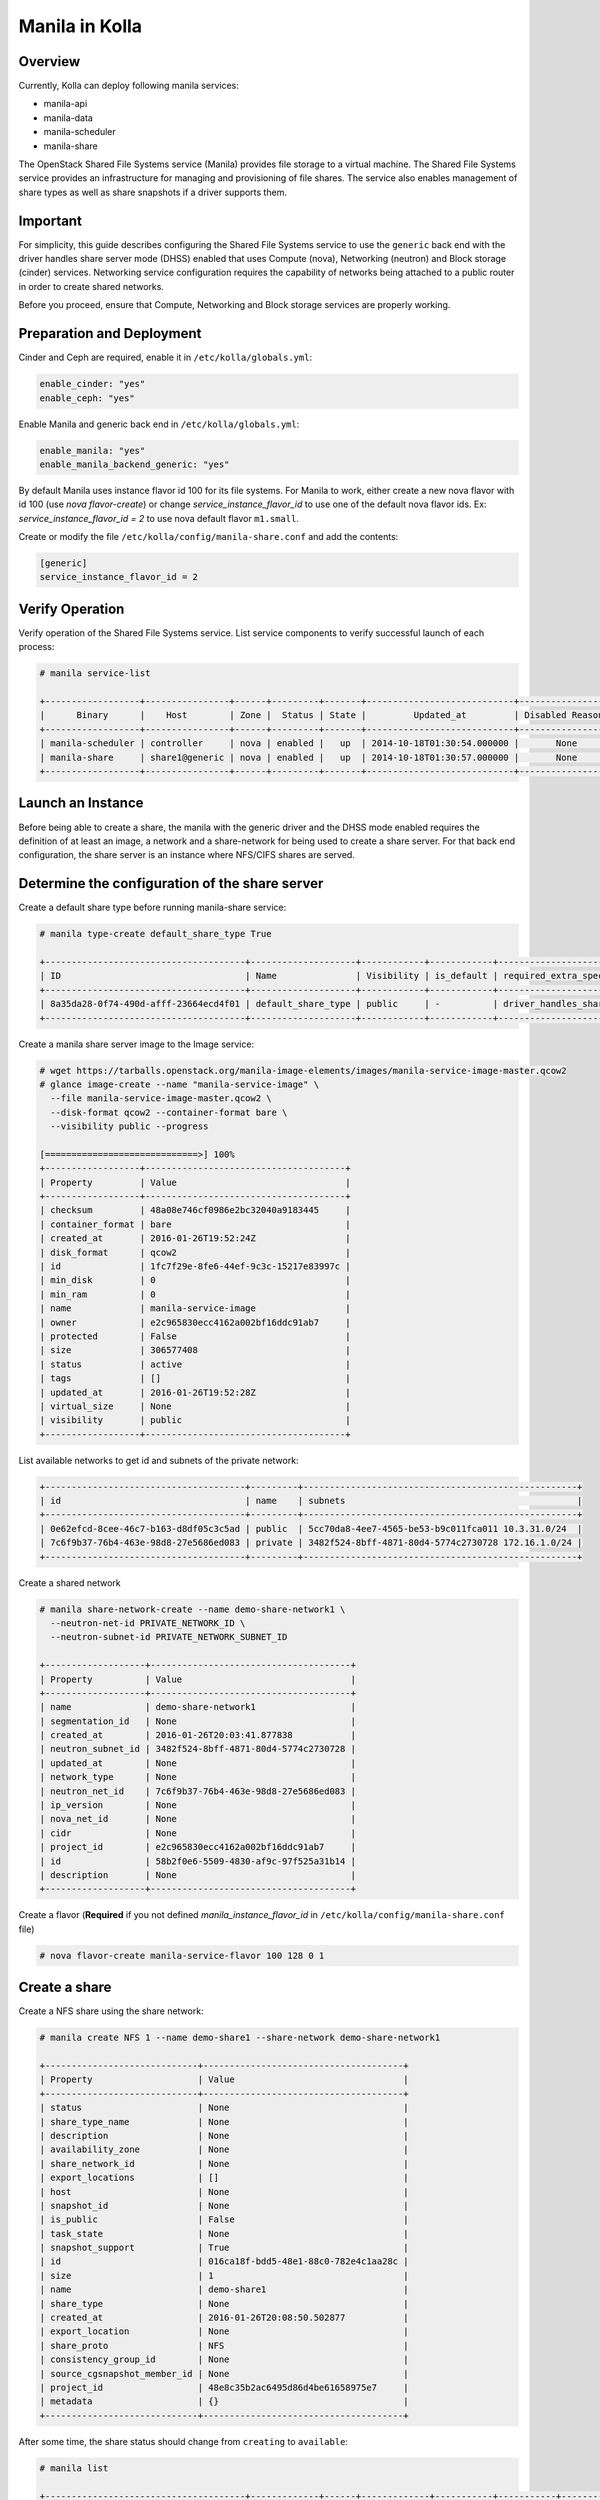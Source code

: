 .. _manila-guide:

===============
Manila in Kolla
===============

Overview
~~~~~~~~
Currently, Kolla can deploy following manila services:

* manila-api
* manila-data
* manila-scheduler
* manila-share

The OpenStack Shared File Systems service (Manila) provides file storage to a
virtual machine. The Shared File Systems service provides an infrastructure
for managing and provisioning of file shares. The service also enables
management of share types as well as share snapshots if a driver supports
them.

Important
~~~~~~~~~

For simplicity, this guide describes configuring the Shared File Systems
service to use the ``generic`` back end with the driver handles share
server mode (DHSS) enabled that uses Compute (nova), Networking (neutron)
and Block storage (cinder) services.
Networking service configuration requires the capability of networks being
attached to a public router in order to create shared networks.

Before you proceed, ensure that Compute, Networking and Block storage
services are properly working.

Preparation and Deployment
~~~~~~~~~~~~~~~~~~~~~~~~~~

Cinder and Ceph are required, enable it in ``/etc/kolla/globals.yml``:

.. code-block:: console

   enable_cinder: "yes"
   enable_ceph: "yes"

Enable Manila and generic back end in ``/etc/kolla/globals.yml``:

.. code-block:: console

   enable_manila: "yes"
   enable_manila_backend_generic: "yes"

By default Manila uses instance flavor id 100 for its file systems. For Manila
to work, either create a new nova flavor with id 100 (use *nova flavor-create*)
or change *service_instance_flavor_id* to use one of the default nova flavor
ids.
Ex: *service_instance_flavor_id = 2* to use nova default flavor ``m1.small``.

Create or modify the file ``/etc/kolla/config/manila-share.conf`` and add the
contents:

.. code-block:: console

   [generic]
   service_instance_flavor_id = 2

Verify Operation
~~~~~~~~~~~~~~~~

Verify operation of the Shared File Systems service. List service components
to verify successful launch of each process:

.. code-block:: console

   # manila service-list

   +------------------+----------------+------+---------+-------+----------------------------+-----------------+
   |      Binary      |    Host        | Zone |  Status | State |         Updated_at         | Disabled Reason |
   +------------------+----------------+------+---------+-------+----------------------------+-----------------+
   | manila-scheduler | controller     | nova | enabled |   up  | 2014-10-18T01:30:54.000000 |       None      |
   | manila-share     | share1@generic | nova | enabled |   up  | 2014-10-18T01:30:57.000000 |       None      |
   +------------------+----------------+------+---------+-------+----------------------------+-----------------+

Launch an Instance
~~~~~~~~~~~~~~~~~~

Before being able to create a share, the manila with the generic driver and the
DHSS mode enabled requires the definition of at least an image, a network and a
share-network for being used to create a share server. For that back end
configuration, the share server is an instance where NFS/CIFS shares are
served.

Determine the configuration of the share server
~~~~~~~~~~~~~~~~~~~~~~~~~~~~~~~~~~~~~~~~~~~~~~~

Create a default share type before running manila-share service:

.. code-block:: console

   # manila type-create default_share_type True

   +--------------------------------------+--------------------+------------+------------+-------------------------------------+-------------------------+
   | ID                                   | Name               | Visibility | is_default | required_extra_specs                | optional_extra_specs    |
   +--------------------------------------+--------------------+------------+------------+-------------------------------------+-------------------------+
   | 8a35da28-0f74-490d-afff-23664ecd4f01 | default_share_type | public     | -          | driver_handles_share_servers : True | snapshot_support : True |
   +--------------------------------------+--------------------+------------+------------+-------------------------------------+-------------------------+

Create a manila share server image to the Image service:

.. code-block:: console

   # wget https://tarballs.openstack.org/manila-image-elements/images/manila-service-image-master.qcow2
   # glance image-create --name "manila-service-image" \
     --file manila-service-image-master.qcow2 \
     --disk-format qcow2 --container-format bare \
     --visibility public --progress

   [=============================>] 100%
   +------------------+--------------------------------------+
   | Property         | Value                                |
   +------------------+--------------------------------------+
   | checksum         | 48a08e746cf0986e2bc32040a9183445     |
   | container_format | bare                                 |
   | created_at       | 2016-01-26T19:52:24Z                 |
   | disk_format      | qcow2                                |
   | id               | 1fc7f29e-8fe6-44ef-9c3c-15217e83997c |
   | min_disk         | 0                                    |
   | min_ram          | 0                                    |
   | name             | manila-service-image                 |
   | owner            | e2c965830ecc4162a002bf16ddc91ab7     |
   | protected        | False                                |
   | size             | 306577408                            |
   | status           | active                               |
   | tags             | []                                   |
   | updated_at       | 2016-01-26T19:52:28Z                 |
   | virtual_size     | None                                 |
   | visibility       | public                               |
   +------------------+--------------------------------------+

List available networks to get id and subnets of the private network:

.. code-block:: console

   +--------------------------------------+---------+----------------------------------------------------+
   | id                                   | name    | subnets                                            |
   +--------------------------------------+---------+----------------------------------------------------+
   | 0e62efcd-8cee-46c7-b163-d8df05c3c5ad | public  | 5cc70da8-4ee7-4565-be53-b9c011fca011 10.3.31.0/24  |
   | 7c6f9b37-76b4-463e-98d8-27e5686ed083 | private | 3482f524-8bff-4871-80d4-5774c2730728 172.16.1.0/24 |
   +--------------------------------------+---------+----------------------------------------------------+

Create a shared network

.. code-block:: console

   # manila share-network-create --name demo-share-network1 \
     --neutron-net-id PRIVATE_NETWORK_ID \
     --neutron-subnet-id PRIVATE_NETWORK_SUBNET_ID

   +-------------------+--------------------------------------+
   | Property          | Value                                |
   +-------------------+--------------------------------------+
   | name              | demo-share-network1                  |
   | segmentation_id   | None                                 |
   | created_at        | 2016-01-26T20:03:41.877838           |
   | neutron_subnet_id | 3482f524-8bff-4871-80d4-5774c2730728 |
   | updated_at        | None                                 |
   | network_type      | None                                 |
   | neutron_net_id    | 7c6f9b37-76b4-463e-98d8-27e5686ed083 |
   | ip_version        | None                                 |
   | nova_net_id       | None                                 |
   | cidr              | None                                 |
   | project_id        | e2c965830ecc4162a002bf16ddc91ab7     |
   | id                | 58b2f0e6-5509-4830-af9c-97f525a31b14 |
   | description       | None                                 |
   +-------------------+--------------------------------------+

Create a flavor (**Required** if you not defined *manila_instance_flavor_id* in
``/etc/kolla/config/manila-share.conf`` file)

.. code-block:: console

   # nova flavor-create manila-service-flavor 100 128 0 1

Create a share
~~~~~~~~~~~~~~

Create a NFS share using the share network:

.. code-block:: console

   # manila create NFS 1 --name demo-share1 --share-network demo-share-network1

   +-----------------------------+--------------------------------------+
   | Property                    | Value                                |
   +-----------------------------+--------------------------------------+
   | status                      | None                                 |
   | share_type_name             | None                                 |
   | description                 | None                                 |
   | availability_zone           | None                                 |
   | share_network_id            | None                                 |
   | export_locations            | []                                   |
   | host                        | None                                 |
   | snapshot_id                 | None                                 |
   | is_public                   | False                                |
   | task_state                  | None                                 |
   | snapshot_support            | True                                 |
   | id                          | 016ca18f-bdd5-48e1-88c0-782e4c1aa28c |
   | size                        | 1                                    |
   | name                        | demo-share1                          |
   | share_type                  | None                                 |
   | created_at                  | 2016-01-26T20:08:50.502877           |
   | export_location             | None                                 |
   | share_proto                 | NFS                                  |
   | consistency_group_id        | None                                 |
   | source_cgsnapshot_member_id | None                                 |
   | project_id                  | 48e8c35b2ac6495d86d4be61658975e7     |
   | metadata                    | {}                                   |
   +-----------------------------+--------------------------------------+

After some time, the share status should change from ``creating``
to ``available``:

.. code-block:: console

   # manila list

   +--------------------------------------+-------------+------+-------------+-----------+-----------+--------------------------------------+-----------------------------+-------------------+
   | ID                                   | Name        | Size | Share Proto | Status    | Is Public | Share Type Name                      | Host                        | Availability Zone |
   +--------------------------------------+-------------+------+-------------+-----------+-----------+--------------------------------------+-----------------------------+-------------------+
   | e1e06b14-ba17-48d4-9e0b-ca4d59823166 | demo-share1 | 1    | NFS         | available | False     | default_share_type                   | share1@generic#GENERIC      | nova              |
   +--------------------------------------+-------------+------+-------------+-----------+-----------+--------------------------------------+-----------------------------+-------------------+

Configure user access to the new share before attempting to mount it via the
network:

.. code-block:: console

   # manila access-allow demo-share1 ip INSTANCE_PRIVATE_NETWORK_IP

Mount the share from an instance
~~~~~~~~~~~~~~~~~~~~~~~~~~~~~~~~

Get export location from share

.. code-block:: console

   # manila show demo-share1

   +-----------------------------+----------------------------------------------------------------------+
   | Property                    | Value                                                                |
   +-----------------------------+----------------------------------------------------------------------+
   | status                      | available                                                            |
   | share_type_name             | default_share_type                                                   |
   | description                 | None                                                                 |
   | availability_zone           | nova                                                                 |
   | share_network_id            | fa07a8c3-598d-47b5-8ae2-120248ec837f                                 |
   | export_locations            |                                                                      |
   |                             | path = 10.254.0.3:/shares/share-422dc546-8f37-472b-ac3c-d23fe410d1b6 |
   |                             | preferred = False                                                    |
   |                             | is_admin_only = False                                                |
   |                             | id = 5894734d-8d9a-49e4-b53e-7154c9ce0882                            |
   |                             | share_instance_id = 422dc546-8f37-472b-ac3c-d23fe410d1b6             |
   | share_server_id             | 4782feef-61c8-4ffb-8d95-69fbcc380a52                                 |
   | host                        | share1@generic#GENERIC                                               |
   | access_rules_status         | active                                                               |
   | snapshot_id                 | None                                                                 |
   | is_public                   | False                                                                |
   | task_state                  | None                                                                 |
   | snapshot_support            | True                                                                 |
   | id                          | e1e06b14-ba17-48d4-9e0b-ca4d59823166                                 |
   | size                        | 1                                                                    |
   | name                        | demo-share1                                                          |
   | share_type                  | 6e1e803f-1c37-4660-a65a-c1f2b54b6e17                                 |
   | has_replicas                | False                                                                |
   | replication_type            | None                                                                 |
   | created_at                  | 2016-03-15T18:59:12.000000                                           |
   | share_proto                 | NFS                                                                  |
   | consistency_group_id        | None                                                                 |
   | source_cgsnapshot_member_id | None                                                                 |
   | project_id                  | 9dc02df0f2494286ba0252b3c81c01d0                                     |
   | metadata                    | {}                                                                   |
   +-----------------------------+----------------------------------------------------------------------+

Create a folder where the mount will be placed:

.. code-block:: console

   # mkdir ~/test_folder

Mount the NFS share in the instance using the export location of the share:

.. code-block:: console

   # mount -v 10.254.0.3:/shares/share-422dc546-8f37-472b-ac3c-d23fe410d1b6 ~/test_folder

Share Migration
~~~~~~~~~~~~~~~

As administrator, you can migrate a share with its data from one location to
another in a manner that is transparent to users and workloads. You can use
manila client commands to complete a share migration.

For share migration, is needed modify ``manila.conf`` and set a ip in the same
provider network for ``data_node_access_ip``.

Modify the file ``/etc/kolla/config/manila.conf`` and add the contents:

.. path /etc/kolla/config/manila.conf
.. code-block:: ini

   [DEFAULT]
   data_node_access_ip = 10.10.10.199

.. note::

   Share migration requires have more than one back end configured.
   For details, see :ref:`hnas_configure_multiple_back_ends`.

Use the manila migration command, as shown in the following example:

.. code-block:: console

   # manila migration-start --preserve-metadata True|False \
     --writable True|False --force_host_assisted_migration True|False \
     --new_share_type share_type --new_share_network share_network \
     shareID destinationHost

- ``--force-host-copy``: Forces the generic host-based migration mechanism and
  bypasses any driver optimizations.
- ``destinationHost``: Is in this format ``host#pool`` which includes
  destination host and pool.
- ``--writable`` and ``--preserve-metadata``: Are only for driver assisted.
- ``--new_share_network``: Only if driver supports shared network.
- ``--new_share_type``: Choose share type compatible with destinationHost.

Checking share migration progress
---------------------------------

Use the :command:`manila migration-get-progress shareID` command to
check progress.

.. code-block:: console

   # manila migration-get-progress demo-share1

   +----------------+-----------------------+
   | Property       | Value                 |
   +----------------+-----------------------+
   | task_state     | data_copying_starting |
   | total_progress | 0                     |
   +----------------+-----------------------+

   # manila migration-get-progress demo-share1
   +----------------+-------------------------+
   | Property       | Value                   |
   +----------------+-------------------------+
   | task_state     | data_copying_completing |
   | total_progress | 100                     |
   +----------------+-------------------------+

Use the :command:`manila migration-complete shareID` command to complete share
migration process.

For more information about how to manage shares, see the
`Manage shares
<https://docs.openstack.org/manila/latest/user/create-and-manage-shares.html>`__.
